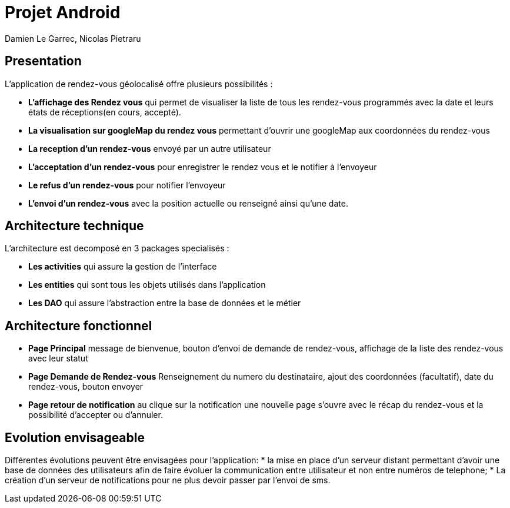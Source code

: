 = Projet Android

Damien Le Garrec,  Nicolas Pietraru


== Presentation


L'application de rendez-vous géolocalisé offre plusieurs possibilités :

* *L'affichage des Rendez vous* qui permet de visualiser la liste de tous
les rendez-vous programmés avec la date et leurs états de réceptions(en cours, accepté).
* *La visualisation sur googleMap du rendez vous* permettant
d'ouvrir une googleMap aux coordonnées du rendez-vous
* *La reception d'un rendez-vous* envoyé par un autre utilisateur
* *L'acceptation d'un rendez-vous* pour enregistrer le rendez vous et le notifier à l'envoyeur
* *Le refus d'un rendez-vous* pour notifier l'envoyeur
* *L'envoi d'un rendez-vous* avec la position actuelle ou renseigné ainsi qu'une date.

== Architecture technique 

L'architecture est decomposé en 3 packages specialisés :

* *Les activities* qui assure la gestion de l'interface
* *Les entities* qui sont tous les objets utilisés dans l'application
* *Les DAO* qui assure l'abstraction entre la base de données et le métier

== Architecture fonctionnel

* *Page Principal* message de bienvenue, bouton d'envoi de demande de rendez-vous, affichage de la liste des rendez-vous avec leur statut
* *Page Demande de Rendez-vous* Renseignement du numero du destinataire, ajout des coordonnées (facultatif), date du rendez-vous, bouton envoyer
* *Page retour de notification* au clique sur la notification une nouvelle page s'ouvre avec le récap du rendez-vous et la possibilité d'accepter ou d'annuler.


== Evolution envisageable

Différentes évolutions peuvent être envisagées pour l'application:
* la mise en place d'un serveur distant permettant d'avoir une
base de données des utilisateurs afin de faire évoluer la communication entre utilisateur et non entre numéros de telephone;
* La création d'un serveur de notifications pour ne plus devoir passer par l'envoi de sms.